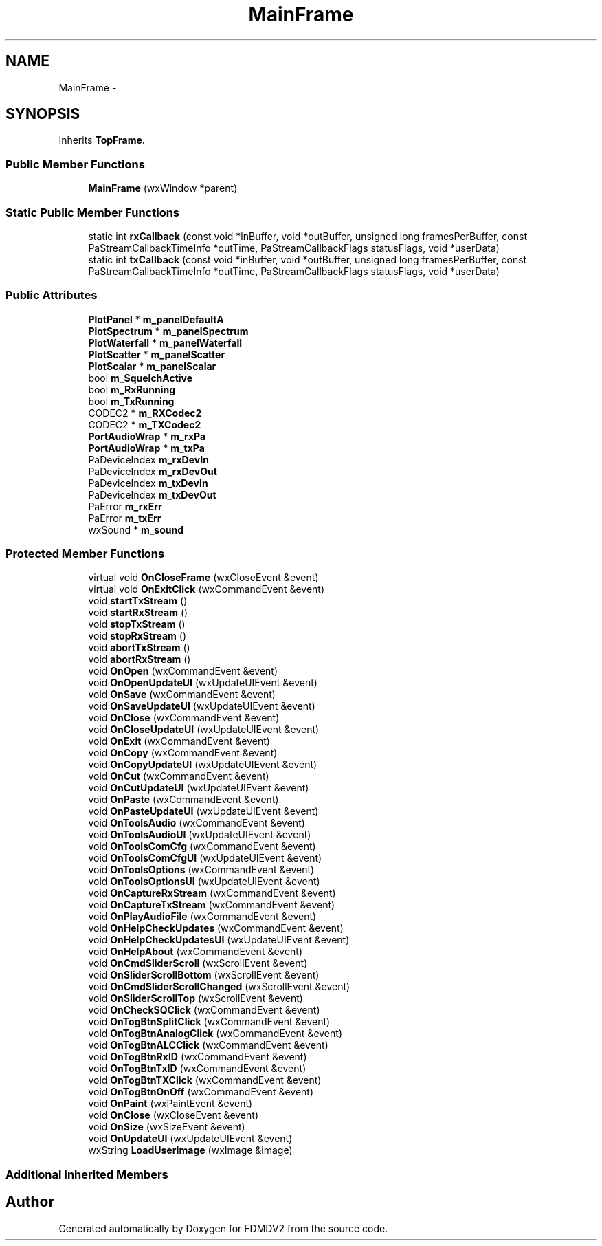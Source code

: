 .TH "MainFrame" 3 "Tue Sep 11 2012" "Version 02.00.01" "FDMDV2" \" -*- nroff -*-
.ad l
.nh
.SH NAME
MainFrame \- 
.SH SYNOPSIS
.br
.PP
.PP
Inherits \fBTopFrame\fP\&.
.SS "Public Member Functions"

.in +1c
.ti -1c
.RI "\fBMainFrame\fP (wxWindow *parent)"
.br
.in -1c
.SS "Static Public Member Functions"

.in +1c
.ti -1c
.RI "static int \fBrxCallback\fP (const void *inBuffer, void *outBuffer, unsigned long framesPerBuffer, const PaStreamCallbackTimeInfo *outTime, PaStreamCallbackFlags statusFlags, void *userData)"
.br
.ti -1c
.RI "static int \fBtxCallback\fP (const void *inBuffer, void *outBuffer, unsigned long framesPerBuffer, const PaStreamCallbackTimeInfo *outTime, PaStreamCallbackFlags statusFlags, void *userData)"
.br
.in -1c
.SS "Public Attributes"

.in +1c
.ti -1c
.RI "\fBPlotPanel\fP * \fBm_panelDefaultA\fP"
.br
.ti -1c
.RI "\fBPlotSpectrum\fP * \fBm_panelSpectrum\fP"
.br
.ti -1c
.RI "\fBPlotWaterfall\fP * \fBm_panelWaterfall\fP"
.br
.ti -1c
.RI "\fBPlotScatter\fP * \fBm_panelScatter\fP"
.br
.ti -1c
.RI "\fBPlotScalar\fP * \fBm_panelScalar\fP"
.br
.ti -1c
.RI "bool \fBm_SquelchActive\fP"
.br
.ti -1c
.RI "bool \fBm_RxRunning\fP"
.br
.ti -1c
.RI "bool \fBm_TxRunning\fP"
.br
.ti -1c
.RI "CODEC2 * \fBm_RXCodec2\fP"
.br
.ti -1c
.RI "CODEC2 * \fBm_TXCodec2\fP"
.br
.ti -1c
.RI "\fBPortAudioWrap\fP * \fBm_rxPa\fP"
.br
.ti -1c
.RI "\fBPortAudioWrap\fP * \fBm_txPa\fP"
.br
.ti -1c
.RI "PaDeviceIndex \fBm_rxDevIn\fP"
.br
.ti -1c
.RI "PaDeviceIndex \fBm_rxDevOut\fP"
.br
.ti -1c
.RI "PaDeviceIndex \fBm_txDevIn\fP"
.br
.ti -1c
.RI "PaDeviceIndex \fBm_txDevOut\fP"
.br
.ti -1c
.RI "PaError \fBm_rxErr\fP"
.br
.ti -1c
.RI "PaError \fBm_txErr\fP"
.br
.ti -1c
.RI "wxSound * \fBm_sound\fP"
.br
.in -1c
.SS "Protected Member Functions"

.in +1c
.ti -1c
.RI "virtual void \fBOnCloseFrame\fP (wxCloseEvent &event)"
.br
.ti -1c
.RI "virtual void \fBOnExitClick\fP (wxCommandEvent &event)"
.br
.ti -1c
.RI "void \fBstartTxStream\fP ()"
.br
.ti -1c
.RI "void \fBstartRxStream\fP ()"
.br
.ti -1c
.RI "void \fBstopTxStream\fP ()"
.br
.ti -1c
.RI "void \fBstopRxStream\fP ()"
.br
.ti -1c
.RI "void \fBabortTxStream\fP ()"
.br
.ti -1c
.RI "void \fBabortRxStream\fP ()"
.br
.ti -1c
.RI "void \fBOnOpen\fP (wxCommandEvent &event)"
.br
.ti -1c
.RI "void \fBOnOpenUpdateUI\fP (wxUpdateUIEvent &event)"
.br
.ti -1c
.RI "void \fBOnSave\fP (wxCommandEvent &event)"
.br
.ti -1c
.RI "void \fBOnSaveUpdateUI\fP (wxUpdateUIEvent &event)"
.br
.ti -1c
.RI "void \fBOnClose\fP (wxCommandEvent &event)"
.br
.ti -1c
.RI "void \fBOnCloseUpdateUI\fP (wxUpdateUIEvent &event)"
.br
.ti -1c
.RI "void \fBOnExit\fP (wxCommandEvent &event)"
.br
.ti -1c
.RI "void \fBOnCopy\fP (wxCommandEvent &event)"
.br
.ti -1c
.RI "void \fBOnCopyUpdateUI\fP (wxUpdateUIEvent &event)"
.br
.ti -1c
.RI "void \fBOnCut\fP (wxCommandEvent &event)"
.br
.ti -1c
.RI "void \fBOnCutUpdateUI\fP (wxUpdateUIEvent &event)"
.br
.ti -1c
.RI "void \fBOnPaste\fP (wxCommandEvent &event)"
.br
.ti -1c
.RI "void \fBOnPasteUpdateUI\fP (wxUpdateUIEvent &event)"
.br
.ti -1c
.RI "void \fBOnToolsAudio\fP (wxCommandEvent &event)"
.br
.ti -1c
.RI "void \fBOnToolsAudioUI\fP (wxUpdateUIEvent &event)"
.br
.ti -1c
.RI "void \fBOnToolsComCfg\fP (wxCommandEvent &event)"
.br
.ti -1c
.RI "void \fBOnToolsComCfgUI\fP (wxUpdateUIEvent &event)"
.br
.ti -1c
.RI "void \fBOnToolsOptions\fP (wxCommandEvent &event)"
.br
.ti -1c
.RI "void \fBOnToolsOptionsUI\fP (wxUpdateUIEvent &event)"
.br
.ti -1c
.RI "void \fBOnCaptureRxStream\fP (wxCommandEvent &event)"
.br
.ti -1c
.RI "void \fBOnCaptureTxStream\fP (wxCommandEvent &event)"
.br
.ti -1c
.RI "void \fBOnPlayAudioFile\fP (wxCommandEvent &event)"
.br
.ti -1c
.RI "void \fBOnHelpCheckUpdates\fP (wxCommandEvent &event)"
.br
.ti -1c
.RI "void \fBOnHelpCheckUpdatesUI\fP (wxUpdateUIEvent &event)"
.br
.ti -1c
.RI "void \fBOnHelpAbout\fP (wxCommandEvent &event)"
.br
.ti -1c
.RI "void \fBOnCmdSliderScroll\fP (wxScrollEvent &event)"
.br
.ti -1c
.RI "void \fBOnSliderScrollBottom\fP (wxScrollEvent &event)"
.br
.ti -1c
.RI "void \fBOnCmdSliderScrollChanged\fP (wxScrollEvent &event)"
.br
.ti -1c
.RI "void \fBOnSliderScrollTop\fP (wxScrollEvent &event)"
.br
.ti -1c
.RI "void \fBOnCheckSQClick\fP (wxCommandEvent &event)"
.br
.ti -1c
.RI "void \fBOnTogBtnSplitClick\fP (wxCommandEvent &event)"
.br
.ti -1c
.RI "void \fBOnTogBtnAnalogClick\fP (wxCommandEvent &event)"
.br
.ti -1c
.RI "void \fBOnTogBtnALCClick\fP (wxCommandEvent &event)"
.br
.ti -1c
.RI "void \fBOnTogBtnRxID\fP (wxCommandEvent &event)"
.br
.ti -1c
.RI "void \fBOnTogBtnTxID\fP (wxCommandEvent &event)"
.br
.ti -1c
.RI "void \fBOnTogBtnTXClick\fP (wxCommandEvent &event)"
.br
.ti -1c
.RI "void \fBOnTogBtnOnOff\fP (wxCommandEvent &event)"
.br
.ti -1c
.RI "void \fBOnPaint\fP (wxPaintEvent &event)"
.br
.ti -1c
.RI "void \fBOnClose\fP (wxCloseEvent &event)"
.br
.ti -1c
.RI "void \fBOnSize\fP (wxSizeEvent &event)"
.br
.ti -1c
.RI "void \fBOnUpdateUI\fP (wxUpdateUIEvent &event)"
.br
.ti -1c
.RI "wxString \fBLoadUserImage\fP (wxImage &image)"
.br
.in -1c
.SS "Additional Inherited Members"


.SH "Author"
.PP 
Generated automatically by Doxygen for FDMDV2 from the source code\&.
